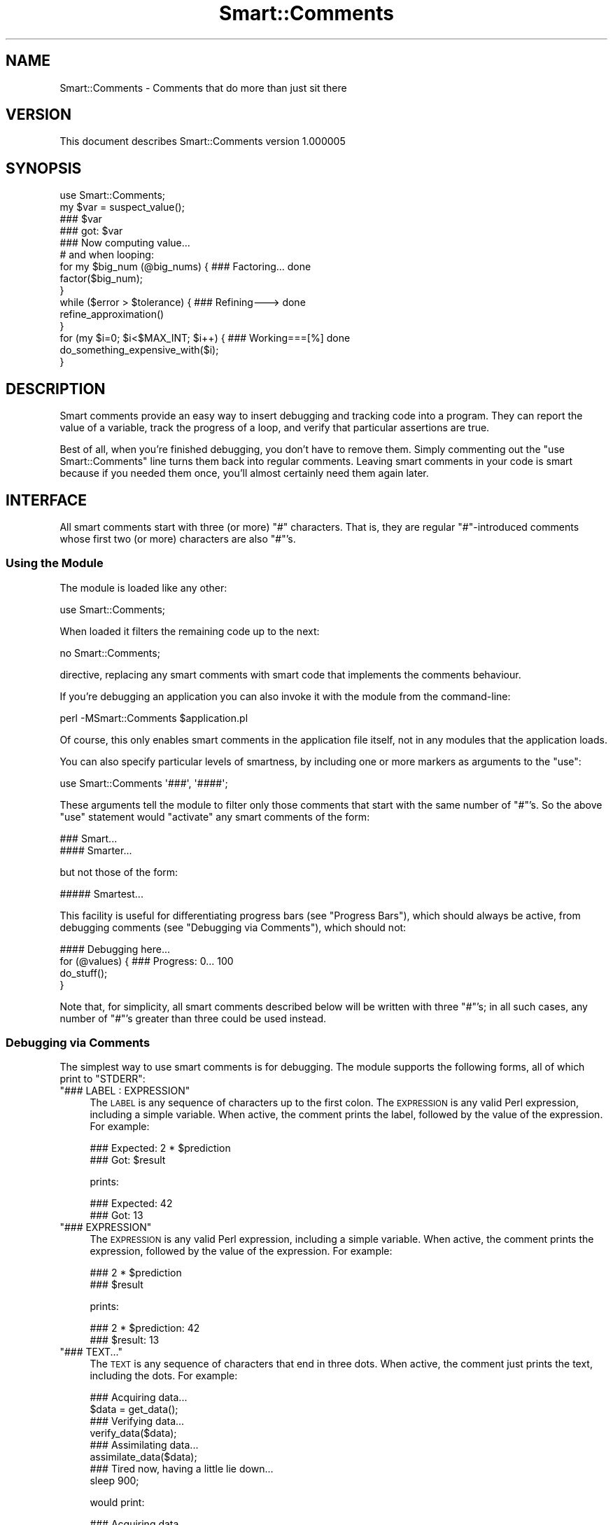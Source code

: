 .\" Automatically generated by Pod::Man 2.27 (Pod::Simple 3.28)
.\"
.\" Standard preamble:
.\" ========================================================================
.de Sp \" Vertical space (when we can't use .PP)
.if t .sp .5v
.if n .sp
..
.de Vb \" Begin verbatim text
.ft CW
.nf
.ne \\$1
..
.de Ve \" End verbatim text
.ft R
.fi
..
.\" Set up some character translations and predefined strings.  \*(-- will
.\" give an unbreakable dash, \*(PI will give pi, \*(L" will give a left
.\" double quote, and \*(R" will give a right double quote.  \*(C+ will
.\" give a nicer C++.  Capital omega is used to do unbreakable dashes and
.\" therefore won't be available.  \*(C` and \*(C' expand to `' in nroff,
.\" nothing in troff, for use with C<>.
.tr \(*W-
.ds C+ C\v'-.1v'\h'-1p'\s-2+\h'-1p'+\s0\v'.1v'\h'-1p'
.ie n \{\
.    ds -- \(*W-
.    ds PI pi
.    if (\n(.H=4u)&(1m=24u) .ds -- \(*W\h'-12u'\(*W\h'-12u'-\" diablo 10 pitch
.    if (\n(.H=4u)&(1m=20u) .ds -- \(*W\h'-12u'\(*W\h'-8u'-\"  diablo 12 pitch
.    ds L" ""
.    ds R" ""
.    ds C` ""
.    ds C' ""
'br\}
.el\{\
.    ds -- \|\(em\|
.    ds PI \(*p
.    ds L" ``
.    ds R" ''
.    ds C`
.    ds C'
'br\}
.\"
.\" Escape single quotes in literal strings from groff's Unicode transform.
.ie \n(.g .ds Aq \(aq
.el       .ds Aq '
.\"
.\" If the F register is turned on, we'll generate index entries on stderr for
.\" titles (.TH), headers (.SH), subsections (.SS), items (.Ip), and index
.\" entries marked with X<> in POD.  Of course, you'll have to process the
.\" output yourself in some meaningful fashion.
.\"
.\" Avoid warning from groff about undefined register 'F'.
.de IX
..
.nr rF 0
.if \n(.g .if rF .nr rF 1
.if (\n(rF:(\n(.g==0)) \{
.    if \nF \{
.        de IX
.        tm Index:\\$1\t\\n%\t"\\$2"
..
.        if !\nF==2 \{
.            nr % 0
.            nr F 2
.        \}
.    \}
.\}
.rr rF
.\"
.\" Accent mark definitions (@(#)ms.acc 1.5 88/02/08 SMI; from UCB 4.2).
.\" Fear.  Run.  Save yourself.  No user-serviceable parts.
.    \" fudge factors for nroff and troff
.if n \{\
.    ds #H 0
.    ds #V .8m
.    ds #F .3m
.    ds #[ \f1
.    ds #] \fP
.\}
.if t \{\
.    ds #H ((1u-(\\\\n(.fu%2u))*.13m)
.    ds #V .6m
.    ds #F 0
.    ds #[ \&
.    ds #] \&
.\}
.    \" simple accents for nroff and troff
.if n \{\
.    ds ' \&
.    ds ` \&
.    ds ^ \&
.    ds , \&
.    ds ~ ~
.    ds /
.\}
.if t \{\
.    ds ' \\k:\h'-(\\n(.wu*8/10-\*(#H)'\'\h"|\\n:u"
.    ds ` \\k:\h'-(\\n(.wu*8/10-\*(#H)'\`\h'|\\n:u'
.    ds ^ \\k:\h'-(\\n(.wu*10/11-\*(#H)'^\h'|\\n:u'
.    ds , \\k:\h'-(\\n(.wu*8/10)',\h'|\\n:u'
.    ds ~ \\k:\h'-(\\n(.wu-\*(#H-.1m)'~\h'|\\n:u'
.    ds / \\k:\h'-(\\n(.wu*8/10-\*(#H)'\z\(sl\h'|\\n:u'
.\}
.    \" troff and (daisy-wheel) nroff accents
.ds : \\k:\h'-(\\n(.wu*8/10-\*(#H+.1m+\*(#F)'\v'-\*(#V'\z.\h'.2m+\*(#F'.\h'|\\n:u'\v'\*(#V'
.ds 8 \h'\*(#H'\(*b\h'-\*(#H'
.ds o \\k:\h'-(\\n(.wu+\w'\(de'u-\*(#H)/2u'\v'-.3n'\*(#[\z\(de\v'.3n'\h'|\\n:u'\*(#]
.ds d- \h'\*(#H'\(pd\h'-\w'~'u'\v'-.25m'\f2\(hy\fP\v'.25m'\h'-\*(#H'
.ds D- D\\k:\h'-\w'D'u'\v'-.11m'\z\(hy\v'.11m'\h'|\\n:u'
.ds th \*(#[\v'.3m'\s+1I\s-1\v'-.3m'\h'-(\w'I'u*2/3)'\s-1o\s+1\*(#]
.ds Th \*(#[\s+2I\s-2\h'-\w'I'u*3/5'\v'-.3m'o\v'.3m'\*(#]
.ds ae a\h'-(\w'a'u*4/10)'e
.ds Ae A\h'-(\w'A'u*4/10)'E
.    \" corrections for vroff
.if v .ds ~ \\k:\h'-(\\n(.wu*9/10-\*(#H)'\s-2\u~\d\s+2\h'|\\n:u'
.if v .ds ^ \\k:\h'-(\\n(.wu*10/11-\*(#H)'\v'-.4m'^\v'.4m'\h'|\\n:u'
.    \" for low resolution devices (crt and lpr)
.if \n(.H>23 .if \n(.V>19 \
\{\
.    ds : e
.    ds 8 ss
.    ds o a
.    ds d- d\h'-1'\(ga
.    ds D- D\h'-1'\(hy
.    ds th \o'bp'
.    ds Th \o'LP'
.    ds ae ae
.    ds Ae AE
.\}
.rm #[ #] #H #V #F C
.\" ========================================================================
.\"
.IX Title "Smart::Comments 3"
.TH Smart::Comments 3 "2013-07-25" "perl v5.14.4" "User Contributed Perl Documentation"
.\" For nroff, turn off justification.  Always turn off hyphenation; it makes
.\" way too many mistakes in technical documents.
.if n .ad l
.nh
.SH "NAME"
Smart::Comments \- Comments that do more than just sit there
.SH "VERSION"
.IX Header "VERSION"
This document describes Smart::Comments version 1.000005
.SH "SYNOPSIS"
.IX Header "SYNOPSIS"
.Vb 1
\&    use Smart::Comments;
\&
\&    my $var = suspect_value();
\&
\&    ### $var
\&
\&    ### got: $var
\&
\&    ### Now computing value...
\&
\&    # and when looping:
\&
\&    for my $big_num (@big_nums) {  ### Factoring...      done
\&        factor($big_num);
\&    }
\&
\&    while ($error > $tolerance) {  ### Refining\-\-\->      done
\&        refine_approximation()
\&    }
\&
\&    for (my $i=0; $i<$MAX_INT; $i++) {   ### Working===[%]     done
\&        do_something_expensive_with($i);
\&    }
.Ve
.SH "DESCRIPTION"
.IX Header "DESCRIPTION"
Smart comments provide an easy way to insert debugging and tracking code
into a program. They can report the value of a variable, track the
progress of a loop, and verify that particular assertions are true.
.PP
Best of all, when you're finished debugging, you don't have to remove them.
Simply commenting out the \f(CW\*(C`use Smart::Comments\*(C'\fR line turns them back into
regular comments. Leaving smart comments in your code is smart because if you
needed them once, you'll almost certainly need them again later.
.SH "INTERFACE"
.IX Header "INTERFACE"
All smart comments start with three (or more) \f(CW\*(C`#\*(C'\fR characters. That is,
they are regular \f(CW\*(C`#\*(C'\fR\-introduced comments whose first two (or more)
characters are also \f(CW\*(C`#\*(C'\fR's.
.SS "Using the Module"
.IX Subsection "Using the Module"
The module is loaded like any other:
.PP
.Vb 1
\&    use Smart::Comments;
.Ve
.PP
When loaded it filters the remaining code up to the next:
.PP
.Vb 1
\&    no Smart::Comments;
.Ve
.PP
directive, replacing any smart comments with smart code that implements the
comments behaviour.
.PP
If you're debugging an application you can also invoke it with the module from
the command-line:
.PP
.Vb 1
\&    perl \-MSmart::Comments $application.pl
.Ve
.PP
Of course, this only enables smart comments in the application file itself,
not in any modules that the application loads.
.PP
You can also specify particular levels of smartness, by including one or more
markers as arguments to the \f(CW\*(C`use\*(C'\fR:
.PP
.Vb 1
\&    use Smart::Comments \*(Aq###\*(Aq, \*(Aq####\*(Aq;
.Ve
.PP
These arguments tell the module to filter only those comments that start with
the same number of \f(CW\*(C`#\*(C'\fR's. So the above \f(CW\*(C`use\*(C'\fR statement would \*(L"activate\*(R" any
smart comments of the form:
.PP
.Vb 1
\&    ###   Smart...
\&
\&    ####  Smarter...
.Ve
.PP
but not those of the form:
.PP
.Vb 1
\&    ##### Smartest...
.Ve
.PP
This facility is useful for differentiating progress bars (see
\&\*(L"Progress Bars\*(R"), which should always be active, from debugging
comments (see \*(L"Debugging via Comments\*(R"), which should not:
.PP
.Vb 1
\&    #### Debugging here...
\&
\&    for (@values) {         ### Progress: 0...  100
\&        do_stuff();
\&    }
.Ve
.PP
Note that, for simplicity, all smart comments described below will be
written with three \f(CW\*(C`#\*(C'\fR's; in all such cases, any number of \f(CW\*(C`#\*(C'\fR's
greater than three could be used instead.
.SS "Debugging via Comments"
.IX Subsection "Debugging via Comments"
The simplest way to use smart comments is for debugging. The module
supports the following forms, all of which print to \f(CW\*(C`STDERR\*(C'\fR:
.ie n .IP """### LABEL : EXPRESSION""" 4
.el .IP "\f(CW### LABEL : EXPRESSION\fR" 4
.IX Item "### LABEL : EXPRESSION"
The \s-1LABEL\s0 is any sequence of characters up to the first colon. 
The \s-1EXPRESSION\s0 is any valid Perl expression, including a simple variable.
When active, the comment prints the label, followed by the value of the
expression. For example:
.Sp
.Vb 2
\&    ### Expected: 2 * $prediction
\&    ###      Got: $result
.Ve
.Sp
prints:
.Sp
.Vb 2
\&    ### Expected: 42
\&    ###      Got: 13
.Ve
.ie n .IP """### EXPRESSION""" 4
.el .IP "\f(CW### EXPRESSION\fR" 4
.IX Item "### EXPRESSION"
The \s-1EXPRESSION\s0 is any valid Perl expression, including a simple
variable. When active, the comment prints the expression, followed by
the value of the expression. For example:
.Sp
.Vb 2
\&    ### 2 * $prediction
\&    ### $result
.Ve
.Sp
prints:
.Sp
.Vb 2
\&    ### 2 * $prediction: 42
\&    ### $result: 13
.Ve
.ie n .IP """### TEXT...""" 4
.el .IP "\f(CW### TEXT...\fR" 4
.IX Item "### TEXT..."
The \s-1TEXT\s0 is any sequence of characters that end in three dots.
When active, the comment just prints the text, including the dots. For
example:
.Sp
.Vb 1
\&    ### Acquiring data...
\&
\&    $data = get_data();
\&
\&    ### Verifying data...
\&
\&    verify_data($data);
\&
\&    ### Assimilating data...
\&
\&    assimilate_data($data);
\&
\&    ### Tired now, having a little lie down...
\&
\&    sleep 900;
.Ve
.Sp
would print:
.Sp
.Vb 1
\&    ### Acquiring data...
\&
\&    ### Verifying data...
\&
\&    ### Assimilating data...
\&
\&    ### Tired now, having a little lie down...
.Ve
.Sp
as each phase commenced. This is particularly useful for tracking down
precisely where a bug is occurring. It is also useful in non-debugging
situations, especially when batch processing, as a simple progress
feedback mechanism.
.Sp
Within a textual smart comment you can use the special sequence \f(CW\*(C`<now>\*(C'\fR (or \f(CW\*(C`<time>\*(C'\fR or \f(CW\*(C`<when>\*(C'\fR) which is replaced with a
timestamp. For example:
.Sp
.Vb 1
\&    ### [<now>] Acquiring data...
.Ve
.Sp
would produce something like:
.Sp
.Vb 1
\&    ### [Fri Nov 18 15:11:15 EST 2005] Acquiring data...
.Ve
.Sp
There are also \*(L"spacestamps\*(R": \f(CW\*(C`<here>\*(C'\fR
(or \f(CW\*(C`<loc>\*(C'\fR or \f(CW\*(C`<place>\*(C'\fR or \f(CW\*(C`<where>\*(C'\fR):
.Sp
.Vb 1
\&    ### Acquiring data at <loc>...
.Ve
.Sp
to produce something like:
.Sp
.Vb 1
\&    ### Acquiring data at "demo.pl", line 7...
.Ve
.Sp
You can also request just the filename (\f(CW\*(C`<file>\*(C'\fR) or just the line
number (\f(CW\*(C`<line>\*(C'\fR) to get finer control over formatting:
.Sp
.Vb 1
\&    ### Acquiring data at <file>[<line>]...
.Ve
.Sp
and produce something like:
.Sp
.Vb 1
\&    ### Acquiring data at demo.pl[7]...
.Ve
.Sp
You can, of course, use any combination of stamps in the one comment.
.SS "Checks and Assertions via Comments"
.IX Subsection "Checks and Assertions via Comments"
.ie n .IP """### require: BOOLEAN_EXPR""" 4
.el .IP "\f(CW### require: BOOLEAN_EXPR\fR" 4
.IX Item "### require: BOOLEAN_EXPR"
.PD 0
.ie n .IP """### assert:  BOOLEAN_EXPR""" 4
.el .IP "\f(CW### assert:  BOOLEAN_EXPR\fR" 4
.IX Item "### assert: BOOLEAN_EXPR"
.ie n .IP """### ensure:  BOOLEAN_EXPR""" 4
.el .IP "\f(CW### ensure:  BOOLEAN_EXPR\fR" 4
.IX Item "### ensure: BOOLEAN_EXPR"
.ie n .IP """### insist:  BOOLEAN_EXPR""" 4
.el .IP "\f(CW### insist:  BOOLEAN_EXPR\fR" 4
.IX Item "### insist: BOOLEAN_EXPR"
.PD
These four are synonyms for the same behaviour. The comment evaluates
the expression in a boolean context. If the result is true, nothing more
is done. If the result is false, the comment throws an exception listing
the expression, the fact that it failed, and the values of any variables
used in the expression.
.Sp
For example, given the following assertion:
.Sp
.Vb 1
\&    ### require: $min < $result && $result < $max
.Ve
.Sp
if the expression evaluated false, the comment would die with the following
message:
.Sp
.Vb 4
\&    ### $min < $result && $result < $max was not true at demo.pl line 86.
\&    ###     $min was: 7
\&    ###     $result was: 1000004
\&    ###     $max was: 99
.Ve
.ie n .IP """### check:   BOOLEAN_EXPR""" 4
.el .IP "\f(CW### check:   BOOLEAN_EXPR\fR" 4
.IX Item "### check: BOOLEAN_EXPR"
.PD 0
.ie n .IP """### confirm: BOOLEAN_EXPR""" 4
.el .IP "\f(CW### confirm: BOOLEAN_EXPR\fR" 4
.IX Item "### confirm: BOOLEAN_EXPR"
.ie n .IP """### verify:  BOOLEAN_EXPR""" 4
.el .IP "\f(CW### verify:  BOOLEAN_EXPR\fR" 4
.IX Item "### verify: BOOLEAN_EXPR"
.PD
These three are synonyms for the same behaviour. The comment evaluates
the expression in a boolean context. If the result is true, nothing more
is done. If the result is false, the comment prints a warning message
listing the expression, the fact that it failed, and the values of any
variables used in the expression.
.Sp
The effect is identical to that of the four assertions listed earlier, except
that \f(CW\*(C`warn\*(C'\fR is used instead of \f(CW\*(C`die\*(C'\fR.
.SS "Progress Bars"
.IX Subsection "Progress Bars"
You can put a smart comment on the same line as any of the following
types of Perl loop:
.PP
.Vb 1
\&    foreach my VAR ( LIST ) {       ### Progressing...   done
\&
\&    for my VAR ( LIST ) {           ### Progressing...   done
\&
\&    foreach ( LIST ) {              ### Progressing...   done
\&
\&    for ( LIST ) {                  ### Progressing...   done
\&
\&    while (CONDITION) {             ### Progressing...   done
\&
\&    until (CONDITION) {             ### Progressing...   done
\&
\&    for (INIT; CONDITION; INCR) {   ### Progressing...   done
.Ve
.PP
In each case, the module animates the comment, causing the dots to
extend from the left text, reaching the right text on the last
iteration. For \*(L"open ended\*(R" loops (like \f(CW\*(C`while\*(C'\fR and C\-style \f(CW\*(C`for\*(C'\fR
loops), the dots will never reach the right text and their progress
slows down as the number of iterations increases.
.PP
For example, a smart comment like:
.PP
.Vb 1
\&    for (@candidates) {       ### Evaluating...     done
.Ve
.PP
would be animated is the following sequence (which would appear
sequentially on a single line, rather than on consecutive lines):
.PP
.Vb 1
\&    Evaluating                          done
\&
\&    Evaluating......                    done
\&
\&    Evaluating.............             done
\&
\&    Evaluating...................       done
\&
\&    Evaluating..........................done
.Ve
.PP
The module animates the first sequence of three identical characters in
the comment, provided those characters are followed by a gap of at least
two whitespace characters. So you can specify different types of
progress bars. For example:
.PP
.Vb 1
\&    for (@candidates) {       ### Evaluating:::     done
.Ve
.PP
or:
.PP
.Vb 1
\&    for (@candidates) {       ### Evaluating===     done
.Ve
.PP
or:
.PP
.Vb 1
\&    for (@candidates) {       ### Evaluating|||     done
.Ve
.PP
If the characters to be animated are immediately followed by other
non-whitespace characters before the gap, then those other non-whitespace
characters are used as an \*(L"arrow head\*(R" or \*(L"leader\*(R" and are pushed right
by the growing progress bar. For example:
.PP
.Vb 1
\&    for (@candidates) {       ### Evaluating===|    done
.Ve
.PP
would animate like so:
.PP
.Vb 1
\&    Evaluating|                         done
\&
\&    Evaluating=====|                    done
\&
\&    Evaluating============|             done
\&
\&    Evaluating==================|       done
\&
\&    Evaluating==========================done
.Ve
.PP
If a percentage character (\f(CW\*(C`%\*(C'\fR) appears anywhere in the comment, it is
replaced by the percentage completion. For example:
.PP
.Vb 1
\&    for (@candidates) {       ### Evaluating [===|    ] % done
.Ve
.PP
animates like so:
.PP
.Vb 1
\&    Evaluating [|                ]   0% done
\&
\&    Evaluating [===|             ]  25% done
\&
\&    Evaluating [========|        ]  50% done
\&
\&    Evaluating [============|    ]  75% done
\&
\&    Evaluating [=================] 100% done
.Ve
.PP
If the \f(CW\*(C`%\*(C'\fR is in the \*(L"arrow head\*(R" it moves with the progress bar. For
example:
.PP
.Vb 1
\&    for (@candidates) {       ### Evaluating |===[%]    |
.Ve
.PP
would be animated like so:
.PP
.Vb 1
\&    Evaluating |[0%]                       |
\&
\&    Evaluating |=[25%]                     |
\&
\&    Evaluating |========[50%]              |
\&
\&    Evaluating |===============[75%]       |
\&
\&    Evaluating |===========================|
.Ve
.PP
For \*(L"open-ended\*(R" loops, the percentage completion is unknown, so the module
replaces each \f(CW\*(C`%\*(C'\fR with the current iteration count. For example:
.PP
.Vb 1
\&    while ($next ne $target) {       ### Evaluating |===[%]    |
.Ve
.PP
would animate like so:
.PP
.Vb 1
\&    Evaluating |[0]                        |
\&
\&    Evaluating |=[2]                       |
\&
\&    Evaluating |==[3]                      |
\&
\&    Evaluating |===[5]                     |
\&
\&    Evaluating |====[7]                    |
\&
\&    Evaluating |=====[8]                   |
\&
\&    Evaluating |======[11]                 |
.Ve
.PP
Note that the non-sequential numbering in the above example is a result
of the \*(L"hurry up and slow down\*(R" algorithm that prevents open-ended
loops from ever reaching the right-hand side.
.PP
As a special case, if the progress bar is drawn as two pairs of
identical brackets:
.PP
.Vb 1
\&    for (@candidates) {       ### Evaluating: [][]
\&
\&    for (@candidates) {       ### Evaluating: {}{}
\&
\&    for (@candidates) {       ### Evaluating: ()()
\&
\&    for (@candidates) {       ### Evaluating: <><>
.Ve
.PP
Then the bar grows by repeating bracket pairs:
.PP
.Vb 1
\&    Evaluating: [
\&
\&    Evaluating: []
\&
\&    Evaluating: [][
\&
\&    Evaluating: [][]
\&
\&    Evaluating: [][][
.Ve
.PP
etc.
.PP
Finally, progress bars don't have to have an animated component. They
can just report the loop's progress numerically:
.PP
.Vb 1
\&    for (@candidates) {       ### Evaluating (% done)
.Ve
.PP
which would animate (all of the same line):
.PP
.Vb 1
\&    Evaluating (0% done)
\&
\&    Evaluating (25% done)
\&
\&    Evaluating (50% done)
\&
\&    Evaluating (75% done)
\&
\&    Evaluating (100% done)
.Ve
.SS "Time-Remaining Estimates"
.IX Subsection "Time-Remaining Estimates"
When a progress bar is used with a \f(CW\*(C`for\*(C'\fR loop, the module tracks how long
each iteration is taking and makes an estimate of how much time will be
required to complete the entire loop.
.PP
Normally this estimate is not shown, unless the estimate becomes large
enough to warrant informing the user. Specifically, the estimate will
be shown if, after five seconds, the time remaining exceeds ten seconds.
In other words, a time-remaining estimate is shown if the module
detects a \f(CW\*(C`for\*(C'\fR loop that is likely to take more than 15 seconds in
total. For example:
.PP
.Vb 4
\&    for (@seven_samurai) {      ### Fighting: [|||    ]
\&        fight();
\&        sleep 5;
\&    }
.Ve
.PP
would be animated like so:
.PP
.Vb 1
\&    Fighting: [                           ]
\&
\&    Fighting: [||||                       ]
\&
\&    Fighting: [|||||||||                  ]  (about 20 seconds remaining)
\&
\&    Fighting: [||||||||||||||             ]  (about 20 seconds remaining)
\&
\&    Fighting: [||||||||||||||||||         ]  (about 10 seconds remaining)
\&
\&    Fighting: [|||||||||||||||||||||||    ]  (less than 10 seconds remaining)
\&
\&    Fighting: [|||||||||||||||||||||||||||]
.Ve
.PP
The precision of the reported time-remaining estimate is deliberately vague,
mainly to prevent it being annoyingly wrong.
.SH "DIAGNOSTICS"
.IX Header "DIAGNOSTICS"
In a sense, everything this module does is a diagnostic. All comments that
print anything, print it to \f(CW\*(C`STDERR\*(C'\fR.
.PP
However, the module itself has only one diagnostic:
.ie n .IP """Incomprehensible arguments: %s in call to \*(Aquse Smart::Comments""" 4
.el .IP "\f(CWIncomprehensible arguments: %s in call to \*(Aquse Smart::Comments\fR" 4
.IX Item "Incomprehensible arguments: %s in call to use Smart::Comments"
You loaded the module and passed it an argument that wasn't three\-or\-
more \f(CW\*(C`#\*(C'\fR's. Arguments like \f(CW\*(Aq###\*(Aq\fR, \f(CW\*(Aq####\*(Aq\fR, \f(CW\*(Aq#####\*(Aq\fR, etc. are
the only ones that the module accepts.
.SH "CONFIGURATION AND ENVIRONMENT"
.IX Header "CONFIGURATION AND ENVIRONMENT"
Smart::Comments can make use of an environment variable from your shell:
\&\f(CW\*(C`Smart_Comments\*(C'\fR. This variable can be specified either with a
true/false value (i.e. 1 or 0) or with the same arguments as may be
passed on the \f(CW\*(C`use\*(C'\fR line when loading the module (see \*(L"\s-1INTERFACE\*(R"\s0).
The following table summarizes the behaviour:
.PP
.Vb 2
\&         Value of
\&    $ENV{Smart_Comments}          Equivalent Perl
\&
\&            1                     use Smart::Comments;
\&            0                      no Smart::Comments;
\&        \*(Aq###:####\*(Aq                use Smart::Comments qw(### ####);
\&        \*(Aq### ####\*(Aq                use Smart::Comments qw(### ####);
.Ve
.PP
To enable the \f(CW\*(C`Smart_Comments\*(C'\fR environment variable, you need to load the
module with the \f(CW\*(C`\-ENV\*(C'\fR flag:
.PP
.Vb 1
\&    use Smart::Comments \-ENV;
.Ve
.PP
Note that you can still specify other arguments in the \f(CW\*(C`use\*(C'\fR statement:
.PP
.Vb 1
\&    use Smart::Comments \-ENV, qw(### #####);
.Ve
.PP
In this case, the contents of the environment variable replace the \f(CW\*(C`\-ENV\*(C'\fR in
the argument list.
.SH "DEPENDENCIES"
.IX Header "DEPENDENCIES"
The module requires the following modules:
.IP "\(bu" 4
Filter::Simple
.IP "\(bu" 4
version.pm
.IP "\(bu" 4
List::Util
.IP "\(bu" 4
Data::Dumper
.IP "\(bu" 4
Text::Balanced
.SH "INCOMPATIBILITIES"
.IX Header "INCOMPATIBILITIES"
None reported. This module is probably even relatively safe with other
Filter::Simple modules since it is very specific and limited in what
it filters.
.SH "BUGS AND LIMITATIONS"
.IX Header "BUGS AND LIMITATIONS"
No bugs have been reported.
.PP
This module has the usual limitations of source filters (i.e. it looks
smarter than it is).
.PP
Please report any bugs or feature requests to
\&\f(CW\*(C`bug\-smart\-comments@rt.cpan.org\*(C'\fR, or through the web interface at
<http://rt.cpan.org>.
.SH "AUTHOR"
.IX Header "AUTHOR"
Damian Conway  \f(CW\*(C`<DCONWAY@cpan.org>\*(C'\fR
.SH "LICENCE AND COPYRIGHT"
.IX Header "LICENCE AND COPYRIGHT"
Copyright (c) 2005, Damian Conway \f(CW\*(C`<DCONWAY@cpan.org>\*(C'\fR. All rights reserved.
.PP
This module is free software; you can redistribute it and/or
modify it under the same terms as Perl itself.
.SH "DISCLAIMER OF WARRANTY"
.IX Header "DISCLAIMER OF WARRANTY"
\&\s-1BECAUSE THIS SOFTWARE IS LICENSED FREE OF CHARGE, THERE IS NO WARRANTY
FOR THE SOFTWARE, TO THE EXTENT PERMITTED BY APPLICABLE LAW. EXCEPT WHEN
OTHERWISE STATED IN WRITING THE COPYRIGHT HOLDERS AND/OR OTHER PARTIES
PROVIDE THE SOFTWARE \*(L"AS IS\*(R" WITHOUT WARRANTY OF ANY KIND, EITHER
EXPRESSED OR IMPLIED, INCLUDING, BUT NOT LIMITED TO, THE IMPLIED
WARRANTIES OF MERCHANTABILITY AND FITNESS FOR A PARTICULAR PURPOSE. THE
ENTIRE RISK AS TO THE QUALITY AND PERFORMANCE OF THE SOFTWARE IS WITH
YOU. SHOULD THE SOFTWARE PROVE DEFECTIVE, YOU ASSUME THE COST OF ALL
NECESSARY SERVICING, REPAIR, OR CORRECTION.\s0
.PP
\&\s-1IN NO EVENT UNLESS REQUIRED BY APPLICABLE LAW OR AGREED TO IN WRITING
WILL ANY COPYRIGHT HOLDER, OR ANY OTHER PARTY WHO MAY MODIFY AND/OR
REDISTRIBUTE THE SOFTWARE AS PERMITTED BY THE ABOVE LICENCE, BE
LIABLE TO YOU FOR DAMAGES, INCLUDING ANY GENERAL, SPECIAL, INCIDENTAL,
OR CONSEQUENTIAL DAMAGES ARISING OUT OF THE USE OR INABILITY TO USE
THE SOFTWARE \s0(\s-1INCLUDING BUT NOT LIMITED TO LOSS OF DATA OR DATA BEING
RENDERED INACCURATE OR LOSSES SUSTAINED BY YOU OR THIRD PARTIES OR A
FAILURE OF THE SOFTWARE TO OPERATE WITH ANY OTHER SOFTWARE\s0), \s-1EVEN IF
SUCH HOLDER OR OTHER PARTY HAS BEEN ADVISED OF THE POSSIBILITY OF
SUCH DAMAGES.\s0
